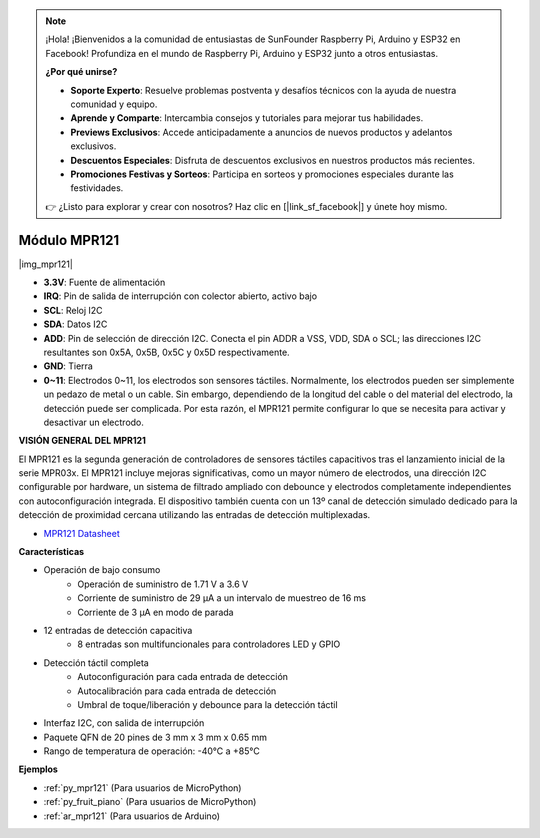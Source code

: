 .. note::

    ¡Hola! ¡Bienvenidos a la comunidad de entusiastas de SunFounder Raspberry Pi, Arduino y ESP32 en Facebook! Profundiza en el mundo de Raspberry Pi, Arduino y ESP32 junto a otros entusiastas.

    **¿Por qué unirse?**

    - **Soporte Experto**: Resuelve problemas postventa y desafíos técnicos con la ayuda de nuestra comunidad y equipo.
    - **Aprende y Comparte**: Intercambia consejos y tutoriales para mejorar tus habilidades.
    - **Previews Exclusivos**: Accede anticipadamente a anuncios de nuevos productos y adelantos exclusivos.
    - **Descuentos Especiales**: Disfruta de descuentos exclusivos en nuestros productos más recientes.
    - **Promociones Festivas y Sorteos**: Participa en sorteos y promociones especiales durante las festividades.

    👉 ¿Listo para explorar y crear con nosotros? Haz clic en [|link_sf_facebook|] y únete hoy mismo.

.. _cpn_mpr121:

Módulo MPR121
===========================

|img_mpr121|

* **3.3V**: Fuente de alimentación
* **IRQ**: Pin de salida de interrupción con colector abierto, activo bajo
* **SCL**: Reloj I2C
* **SDA**: Datos I2C
* **ADD**: Pin de selección de dirección I2C. Conecta el pin ADDR a VSS, VDD, SDA o SCL; las direcciones I2C resultantes son 0x5A, 0x5B, 0x5C y 0x5D respectivamente.
* **GND**: Tierra
* **0~11**: Electrodos 0~11, los electrodos son sensores táctiles. Normalmente, los electrodos pueden ser simplemente un pedazo de metal o un cable. Sin embargo, dependiendo de la longitud del cable o del material del electrodo, la detección puede ser complicada. Por esta razón, el MPR121 permite configurar lo que se necesita para activar y desactivar un electrodo.

**VISIÓN GENERAL DEL MPR121**

El MPR121 es la segunda generación de controladores de sensores táctiles 
capacitivos tras el lanzamiento inicial de la serie MPR03x. El MPR121 
incluye mejoras significativas, como un mayor número de electrodos, una 
dirección I2C configurable por hardware, un sistema de filtrado ampliado 
con debounce y electrodos completamente independientes con autoconfiguración 
integrada. El dispositivo también cuenta con un 13º canal de detección 
simulado dedicado para la detección de proximidad cercana utilizando las 
entradas de detección multiplexadas.

* `MPR121 Datasheet <https://cdn-shop.adafruit.com/datasheets/MPR121.pdf>`_

**Características**

* Operación de bajo consumo
    • Operación de suministro de 1.71 V a 3.6 V
    • Corriente de suministro de 29 μA a un intervalo de muestreo de 16 ms
    • Corriente de 3 μA en modo de parada
* 12 entradas de detección capacitiva
    • 8 entradas son multifuncionales para controladores LED y GPIO
* Detección táctil completa
    • Autoconfiguración para cada entrada de detección
    • Autocalibración para cada entrada de detección
    • Umbral de toque/liberación y debounce para la detección táctil
* Interfaz I2C, con salida de interrupción
* Paquete QFN de 20 pines de 3 mm x 3 mm x 0.65 mm
* Rango de temperatura de operación: -40°C a +85°C

**Ejemplos**

* :ref:`py_mpr121` (Para usuarios de MicroPython)
* :ref:`py_fruit_piano` (Para usuarios de MicroPython)
* :ref:`ar_mpr121` (Para usuarios de Arduino)

